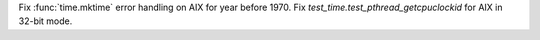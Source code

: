 Fix :func:`time.mktime` error handling on AIX for year before 1970.
Fix `test_time.test_pthread_getcpuclockid` for AIX in 32-bit mode.
